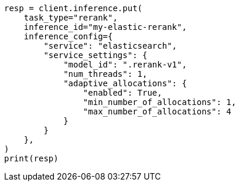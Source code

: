 // This file is autogenerated, DO NOT EDIT
// inference/service-elasticsearch.asciidoc:176

[source, python]
----
resp = client.inference.put(
    task_type="rerank",
    inference_id="my-elastic-rerank",
    inference_config={
        "service": "elasticsearch",
        "service_settings": {
            "model_id": ".rerank-v1",
            "num_threads": 1,
            "adaptive_allocations": {
                "enabled": True,
                "min_number_of_allocations": 1,
                "max_number_of_allocations": 4
            }
        }
    },
)
print(resp)
----
